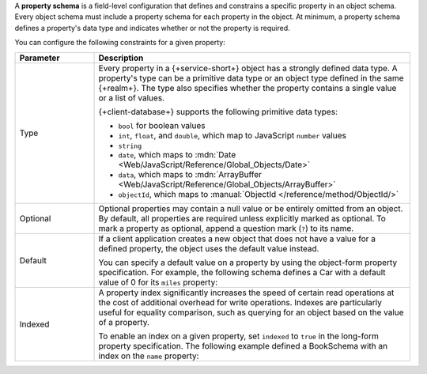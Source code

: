 A **property schema** is a field-level configuration that defines and
constrains a specific property in an object schema. Every object schema
must include a property schema for each property in the object. At
minimum, a property schema defines a property's data type and indicates
whether or not the property is required.

You can configure the following constraints for a given property:

.. list-table::
   :header-rows: 1
   :widths: 20 80
   
   * - Parameter
     - Description

   * - Type
     - Every property in a {+service-short+} object has a strongly defined data
       type. A property's type can be a primitive data type or an object
       type defined in the same {+realm+}. The type also specifies whether
       the property contains a single value or a list of values.
       
       {+client-database+} supports the following primitive data types:

       - ``bool`` for boolean values
       - ``int``, ``float``, and ``double``, which map to JavaScript ``number`` values
       - ``string``
       - ``date``, which maps to :mdn:`Date <Web/JavaScript/Reference/Global_Objects/Date>`
       - ``data``, which maps to :mdn:`ArrayBuffer <Web/JavaScript/Reference/Global_Objects/ArrayBuffer>`
       - ``objectId``, which maps to :manual:`ObjectId </reference/method/ObjectId/>`

   * - Optional
     - Optional properties may contain a null value or be entirely
       omitted from an object. By default, all properties are required
       unless explicitly marked as optional. To mark a property as
       optional, append a question mark (``?``) to its name.

       .. example::
      
          The following schema defines an optional string property, ``breed``:

          .. literalinclude:: /examples/Schemas/DogSchema.js
             :language: javascript
             :emphasize-lines: 6

   * - Default
     - If a client application creates a new object that does not have a
       value for a defined property, the object uses the default value
       instead.

       You can specify a default value on a property by using the
       object-form property specification. For example, the following
       schema defines a Car with a default value of 0 for its ``miles``
       property:

       .. code-block:: javascript
          :emphasize-lines: 6
          
          const CarSchema = {
            name: 'Car',
            properties: {
              make:  'string',
              model: 'string',
              miles: {type: 'int', default: 0},
            }
          };

   * - Indexed
     - A property index significantly increases the speed of certain
       read operations at the cost of additional overhead for write
       operations. Indexes are particularly useful for equality
       comparison, such as querying for an object based on the value of
       a property.

       To enable an index on a given property, set ``indexed`` to
       ``true`` in the long-form property specification. The following
       example defined a BookSchema with an index on the ``name``
       property:

       .. code-block:: javascript
          :emphasize-lines: 4

          const BookSchema = {
          name: 'Book',
            properties: {
              name: { type: 'string', indexed: true },
              price: 'float'
            }
          };
